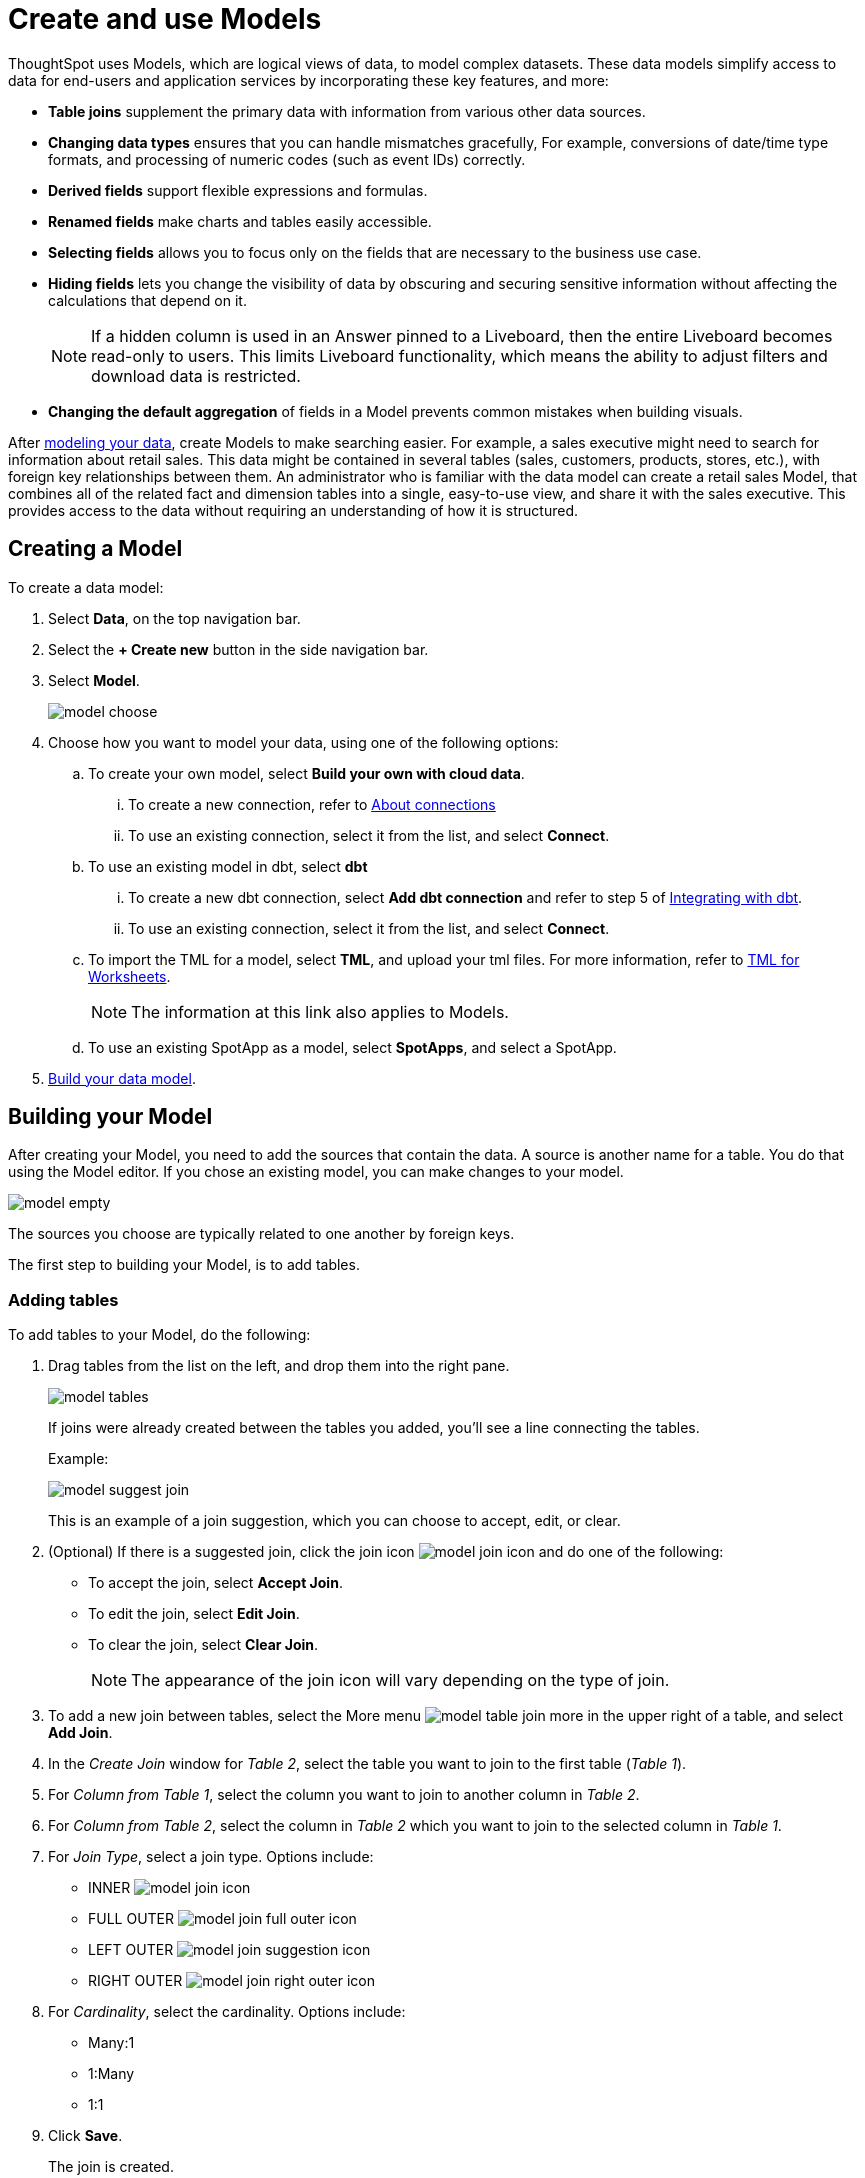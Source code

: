 = Create and use Models
:last_updated: 2/2/2024
:linkattrs:
:experimental:
:page-layout: default-cloud-early-access
:description: Models are logical views created on top of a more complex data model, to enable business users to more easily consume data.
:model: Model
:jira: SCAL-158357

ThoughtSpot uses Models, which are logical views of data, to model complex datasets. These data models simplify access to data for end-users and application services by incorporating these key features, and more:

* *Table joins* supplement the primary data with information from various other data sources.
* *Changing data types* ensures that you can handle mismatches gracefully, For example, conversions of date/time type formats, and processing of numeric codes (such as event IDs) correctly.
* *Derived fields* support flexible expressions and formulas.
* *Renamed fields* make charts and tables easily accessible.
* *Selecting fields* allows you to focus only on the  fields that are necessary to the business use case.
* *Hiding fields* lets you change the visibility of data by obscuring and securing sensitive information without affecting the calculations that depend on it.
+
NOTE: If a hidden column is used in an Answer pinned to a Liveboard, then the entire Liveboard becomes read-only to users. This limits Liveboard functionality, which means the ability to adjust filters and download data is restricted.
* *Changing the default aggregation* of fields in a {model} prevents common mistakes when building visuals.


After xref:data-modeling.adoc[modeling your data], create {model}s to make searching easier.
For example, a sales executive might need to search for information about retail sales.
This data might be contained in several tables (sales, customers, products, stores, etc.), with foreign key relationships between them.
An administrator who is familiar with the data model can create a retail sales {model}, that combines all of the related fact and dimension tables into a single, easy-to-use view, and share it with the sales executive.
This provides access to the data without requiring an understanding of how it is structured.

[#create-model]
== Creating a {model}

To create a data model:

. Select *Data*, on the top navigation bar.
. Select the *+ Create new* button in the side navigation bar.
. Select *Model*.
+
image::model_choose.png[]


. Choose how you want to model your data, using one of the following options:
.. To create your own model, select *Build your own with cloud data*.
... To create a new connection, refer to xref:connections.adoc[About connections]
... To use an existing connection, select it from the list, and select *Connect*.
.. To use an existing model in dbt, select *dbt*
... To create a new dbt connection, select *Add dbt connection* and refer to step 5 of xref:dbt-integration#integrate[Integrating with dbt].
... To use an existing connection, select it from the list, and select *Connect*.
.. To import the TML for a model, select *TML*, and upload your tml files. For more information, refer to xref:tml-worksheets[TML for Worksheets].
+
NOTE: The information at this link also applies to {model}s.
.. To use an existing SpotApp as a model, select *SpotApps*, and select a SpotApp.

. <<build-model,Build your data model>>.

[#build-model]
== Building your {model}

After creating your {model}, you need to add the sources that contain the data.
A source is another name for a table. You do that using the {model} editor. If you chose an existing model, you can make changes to your model.

image::model_empty.png[]

The sources you choose are typically related to one another by foreign keys.

The first step to building your {model}, is to add tables.

=== Adding tables

To add tables to your {model}, do the following:

. Drag tables from the list on the left, and drop them into the right pane.
+
image::model_tables.png[]
+
If joins were already created between the tables you added, you'll see a line connecting the tables.
+
Example:
+
image::model_suggest_join.png[]
+
This is an example of a join suggestion, which you can choose to accept, edit, or clear.

. (Optional) If there is a suggested join, click the join icon image:model_join_icon.png[] and do one of the following:

- To accept the join, select *Accept Join*.
- To edit the join, select *Edit Join*.
- To clear the join, select *Clear Join*.
+
NOTE: The appearance of the join icon will vary depending on the type of join.

. To add a new join between tables, select the More menu image:model_table_join_more.png[] in the upper right of a table, and select *Add Join*.
. In the _Create Join_ window for _Table 2_, select the table you want to join to the first table (_Table 1_).
. For _Column from Table 1_, select the column you want to join to another column in _Table 2_.
. For _Column from Table 2_, select the column in _Table 2_ which you want to join to the selected column in _Table 1_.
. For _Join Type_, select a join type. Options include:
- INNER image:model_join_icon.png[]
- FULL OUTER image:model_join_full_outer_icon.png[]
- LEFT OUTER image:model_join_suggestion_icon.png[]
- RIGHT OUTER image:model_join_right_outer_icon.png[]
. For _Cardinality_, select the cardinality. Options include:
- Many:1
- 1:Many
- 1:1
. Click *Save*.
+
The join is created.
+
image::model_tables_joined.png[]

. Add additional tables and joins, as needed.
. (Recommended) Name your {model} by clicking *Add name* and entering a name.
. (Optional) Add a description of your {model} by clicking *Add description* and entering a description.
. When you are finished adding tables and joins to your {model}, the next step is to add columns.

=== Adding columns

To add columns to your {model}, do the following:

. Click the *Columns* tab.
+
image::model_columns.png[]
+
Table names are highlighted in blue, and their associated columns appear underneath them.

. Add columns by doing either of the following:
- To add all the columns from a table, drag the table name from the list on the left and drop it into the right pane.
- To add an individual column from a table, drag the column name from the list on the left and drop it into the right pane.

+
image::model_columns_added.png[]

. (Optional) Edit column properties, as needed.
. To save the columns in your {model}, select *Save changes*.
+
You are prompted to edit the title and description of your {model}.
. Edit the title and description if needed.
. Click *Save*.
+
Your model is saved, and you have the option to add formulas, filters, parameters, and adjust settings.
. If you don't want to add those now, select *Exit data model*.

=== Adding formulas

To add formulas to your {model}, do the following:

. Click the *Formulas* tab.
. Click *Add Formula*.
+
. Create a name for your formula.
. Enter a formula, using the formula assistant (at right) if needed.
+
image::model_formulas_2.png[]
+
With the formula assistant, you can see a list of formula operators with examples.
+
If you want to change what your formula returns, select the Advanced settings button image:icon_formula_gear_32px.png[].
+
Depending on your formula, you may be able to change:

- Data type: Determines the type of data that the formula generates. For example, use date for an add_days formula.
- Measure or attribute: Determines if the output of the formula is a measure or an attribute. For example, choose attribute for a formula that generates age groups, and choose measure for a formula that generates profit.
- Aggregation: Determines the default aggregation of the formula output. For example, choose min to see minimum profit.

. Click *Save*.
. Click *Save changes*.

=== Adding filters

To add filters to your {model}, do the following:

. Click the *Filters* tab.
. Click *Add filter*.
. Choose the column you want to filter on.
+
image::model_filters.png[]
. Select the values to include in your Answer.
+
image::model_filters_2.png[]
. If you want to exclude values, select *Exclude* and choose values to exclude.
+
You can also include values in bulk, by clicking *+ Add values in bulk*, and adding values separated by a comma (,) or a semicolon (;) or by putting them on separate lines.
. Click *Submit*.
. Click *Save changes*.

=== Adding parameters

To add parameters to your {model}, do the following:

. Click the *Parameters* tab.
. Click *Add Parameter*.
+
image::model_parameters.png[]
. In the _Parameter name_ text box, enter a name for your Parameter. This name should be unique for the object, and easy for users to understand.
. Optionally, enter a description for the Parameter in the _Add a description_ text box. Use this field to add additional information users might need before using this Parameter in their analysis. It is a best practice to use this field to specify the formulas this Parameter is used in, in addition to any other information you add.
. Under _Data settings_, specify the data type the Parameter must be: Integer, Double, String, Boolean, or Date. For more information about data types, refer to xref:data-types.adoc[Data types].
. For integer, double, or date data types, specify the allowed values: Any, List, or Range. For the string data type, specify either _Any_ or _List_.
+
[horizontal]
Any::
Allows any value within the data type's constraints.
List:: Allows values only in the list you create. Enter a value in the *Enter value...* text box, and optionally enter what the value should display as in the *Display as...* text box. To add more values, select *+ Add row*. To delete values, select the *x* to the right of the row the value is in.
+
image::parameter-list.png[Create a list of allowed values]
Range:: Allows values only within the range you specify. In the *Minimum value* and *Maximum value* text boxes, specify the values the range begins and ends with.
+
image::parameter-range.png[Create a range of allowed values]
. For the boolean data type, optionally set custom names for `true` and `false`; for example, `0` and `1`.
. Set the default value for your Parameter. In the default value text box, enter the value this Parameter should default to. For the boolean data type, the *Default value* option is a dropdown.  `true` and `false` are the only options.
. Select *Save*.

=== Settings

You can set properties for your model, including join rules and security.

To set properties for your {model}, do the following:

. Click the *Settings* tab.
. For _Data model join rule_ choose one of the following:
- Apply joins progressively (recommended for most cases)
- Apply all joins
. For _Security_ you have the option to disable row level security for your data model.
+
image::model_settings.png[]
. Click *Save changes*.

==== Understanding progressive joins

Often, a {model} includes several dimension tables and a fact table.
With progressive joins, if your search only includes terms from the fact table, you can see all of the rows that satisfy your search.
But as you add terms from dimension tables, the total number of rows shown may be reduced, as the joins to each dimension table are applied.
It works like this:

* If you choose *Apply joins progressively (recommended for most cases)*, joins are only applied for tables whose columns are included in the search.
* If you choose *Apply all joins*, all possible joins are applied, regardless of which tables are included in the search.

When using *Apply joins progressively*, the number of rows in a search using the {model} depends on which tables are part of the search.
The {model} contains the results of a defined query in the form of a table.
So if a particular dimension table is left out of the search, its joins are not applied.

== Editing a {model}

If you created a {model}, or you have edit permissions on it, you can make changes such as adding sources and columns, adding or editing formulas, changing relationships, and changing column names. You can also rename a {model} or change its description.

To edit a {model}:

. Select *Data* on the top navigation bar.
. Select the name of the {model} you want to edit.
. Select the *Edit Worksheet* button in the upper-right of the screen.
+
NOTE: Even though the button currently says _Edit Worksheet_, it allows you to edit a {model} if you selected one in the previous step.
. Make your changes to the {model}.
+
****
*Edit tables*

Using the More menu image:model_table_join_more.png[] in the upper right of a table, you can edit a table in the following ways:

- Add Join
- Rename table
- Duplicate table
- Remove table
- Show Join Recommendation
****
+
****
*Edit columns*

You can edit columns in the following ways:

- Add columns by dragging and dropping them
- Edit fields in columns
- Delete any column by checking it and selecting *Delete*
****
+
****
*Edit formulas, filters, parameters, and settings*

You can edit in the following ways:

- Delete formulas, filters, and settings
- Modify properties
****

. Select *Save changes*.

== Making a copy of a {model}

To make a copy of a {model}:

. Select *Data* on the top navigation bar.
. Select the name of the {model} you want to make a copy of.
. Open the *More* menu icon image:icon-more-10px.png[more options menu icon] and select *Make a copy*.

+
The *make a copy* dialog appears.

. Change the name and description, as needed, and select *Save*.
+
When you navigate back to the Worksheet page, your new {model} name appears in the list.
+
NOTE: Even though the page currently only uses the term _Worksheet_, it does show both Worksheets and Models. Any models will appear in the list of Worksheets.


[#role-playing-dimensions]
== Role-playing dimensions

A role-playing dimension is when a single physical dimension is referenced multiple times in a fact table, with each reference linking to a logically distinct role for the dimension. ThoughtSpot supports role-playing dimensions, or multiple join paths, for {model}s. For example, you may have a fact table joined to a dimension table more than once. This is useful for cases such as when you have a sales fact table and an employee dimension table, where the sales table may record the employee ID who created, updated, and owned a record. In this case, you would want to join these three columns to the employee dimension table on employee ID.

When adding attribute columns from that dimension table to your {model}, ThoughtSpot prompts you to choose which join path you would like to use for that column. To use role-playing dimensions, select that attribute again, modify the name, and choose the other join path when ThoughtSpot prompts you to select one.